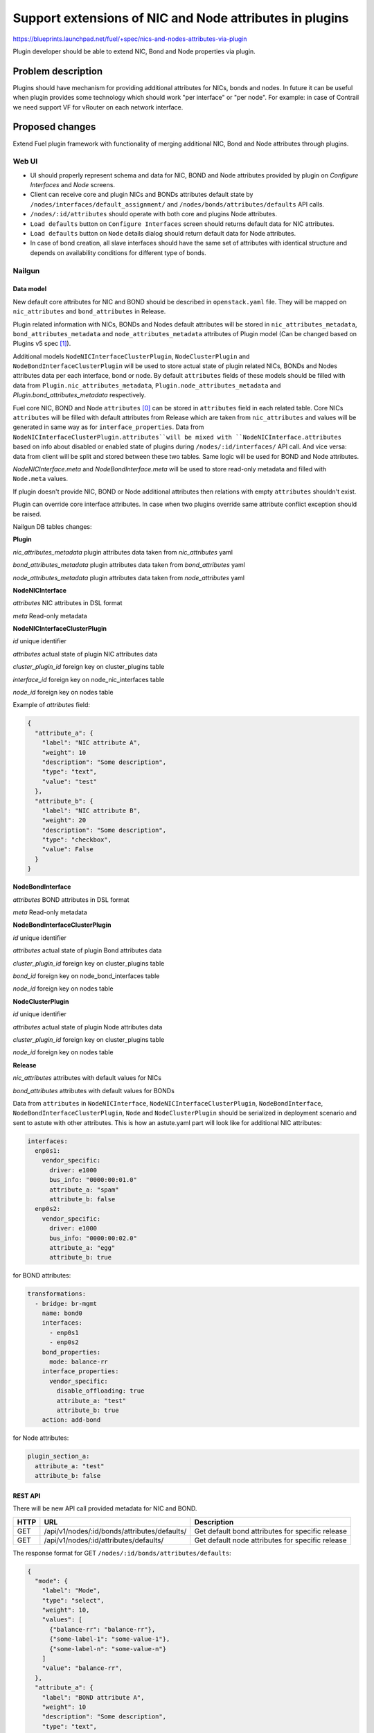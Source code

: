 ..
 This work is licensed under a Creative Commons Attribution 3.0 Unported
 License.

 http://creativecommons.org/licenses/by/3.0/legalcode

========================================================
Support extensions of NIC and Node attributes in plugins
========================================================

https://blueprints.launchpad.net/fuel/+spec/nics-and-nodes-attributes-via-plugin

Plugin developer should be able to extend NIC, Bond and Node properties
via plugin.

-------------------
Problem description
-------------------

Plugins should have mechanism for providing additional attributes for NICs,
bonds and nodes. In future it can be useful when plugin provides some
technology which should work "per interface" or "per node". For example:
in case of Contrail we need support VF for vRouter on each network interface.


----------------
Proposed changes
----------------

Extend Fuel plugin framework with functionality of merging additional NIC,
Bond and Node attributes through plugins.

Web UI
======

* UI should properly represent schema and data for NIC, BOND and Node
  attributes provided by plugin on `Configure Interfaces` and `Node`
  screens.

* Client can receive core and plugin NICs and BONDs attributes default
  state by ``/nodes/interfaces/default_assignment/`` and
  ``/nodes/bonds/attributes/defaults`` API calls.

* ``/nodes/:id/attributes`` should operate with both core and plugins Node
  attributes.

* ``Load defaults`` button on ``Configure Interfaces`` screen should returns
  default data for NIC attributes.

* ``Load defaults`` button on ``Node`` details dialog should return default
  data for Node attributes.

* In case of bond creation, all slave interfaces should have the same set of
  attributes with identical structure and depends on availability conditions
  for different type of bonds.


Nailgun
=======

Data model
----------

New default core attributes for NIC and BOND should be described in
``openstack.yaml`` file. They will be mapped on ``nic_attributes`` and
``bond_attributes`` in Release.

Plugin related information with NICs, BONDs and Nodes default attributes
will be stored in ``nic_attributes_metadata``, ``bond_attributes_metadata``
and ``node_attributes_metadata`` attributes of Plugin model (Can be changed
based on Plugins v5 spec [1]_).

Additional models ``NodeNICInterfaceClusterPlugin``, ``NodeClusterPlugin`` and
``NodeBondInterfaceClusterPlugin`` will be used to store actual state of plugin
related NICs, BONDs and Nodes attributes data per each interface, bond or
node. By default ``attributes`` fields of these models should be filled with
data from ``Plugin.nic_attributes_metadata``,
``Plugin.node_attributes_metadata`` and `Plugin.bond_attributes_metadata`
respectively.

Fuel core NIC, BOND and Node ``attributes`` [0]_ can be stored in
``attributes`` field in each related table. Core NICs ``attributes`` will be
filled with default attributes from Release which are taken from
``nic_attributes`` and values will be generated in same way as for
``interface_properties``. Data from
``NodeNICInterfaceClusterPlugin.attributes``will be mixed with
``NodeNICInterface.attributes`` based on info about disabled or enabled state
of plugins during ``/nodes/:id/interfaces/`` API call. And vice versa: data
from client will be split and stored between these two tables. Same logic will
be used for BOND and Node attributes.

`NodeNICInterface.meta` and `NodeBondInterface.meta` will be used to store
read-only metadata and filled with ``Node.meta`` values.

If plugin doesn't provide NIC, BOND or Node additional attributes then
relations with empty ``attributes`` shouldn't exist.

Plugin can override core interface attributes. In case when two plugins
override same attribute conflict exception should be raised.

Nailgun DB tables changes:


**Plugin**

`nic_attributes_metadata`
plugin attributes data taken from `nic_attributes` yaml

`bond_attributes_metadata`
plugin attributes data taken from `bond_attributes` yaml

`node_attributes_metadata`
plugin attributes data taken from `node_attributes` yaml


**NodeNICInterface**

`attributes`
NIC attributes in DSL format

`meta`
Read-only metadata


**NodeNICInterfaceClusterPlugin**

`id`
unique identifier

`attributes`
actual state of plugin NIC attributes data

`cluster_plugin_id`
foreign key on cluster_plugins table

`interface_id`
foreign key on node_nic_interfaces table

`node_id`
foreign key on nodes table

Example of `attributes` field:

.. code-block:: json

  {
    "attribute_a": {
      "label": "NIC attribute A",
      "weight": 10
      "description": "Some description",
      "type": "text",
      "value": "test"
    },
    "attribute_b": {
      "label": "NIC attribute B",
      "weight": 20
      "description": "Some description",
      "type": "checkbox",
      "value": False
    }
  }


**NodeBondInterface**

`attributes`
BOND attributes in DSL format

`meta`
Read-only metadata


**NodeBondInterfaceClusterPlugin**

`id`
unique identifier

`attributes`
actual state of plugin Bond attributes data

`cluster_plugin_id`
foreign key on cluster_plugins table

`bond_id`
foreign key on node_bond_interfaces table

`node_id`
foreign key on nodes table


**NodeClusterPlugin**

`id`
unique identifier

`attributes`
actual state of plugin Node attributes data

`cluster_plugin_id`
foreign key on cluster_plugins table

`node_id`
foreign key on nodes table


**Release**

`nic_attributes`
attributes with default values for NICs

`bond_attributes`
attributes with default values for BONDs


Data from ``attributes`` in ``NodeNICInterface``,
``NodeNICInterfaceClusterPlugin``, ``NodeBondInterface``,
``NodeBondInterfaceClusterPlugin``, ``Node`` and ``NodeClusterPlugin`` should
be serialized in deployment scenario and sent to astute with other attributes.
This is how an astute.yaml part will look like for additional NIC attributes:

.. code-block:: yaml

  interfaces:
    enp0s1:
      vendor_specific:
        driver: e1000
        bus_info: "0000:00:01.0"
        attribute_a: "spam"
        attribute_b: false
    enp0s2:
      vendor_specific:
        driver: e1000
        bus_info: "0000:00:02.0"
        attribute_a: "egg"
        attribute_b: true

for BOND attributes:

.. code-block:: yaml

  transformations:
    - bridge: br-mgmt
      name: bond0
      interfaces:
        - enp0s1
        - enp0s2
      bond_properties:
        mode: balance-rr
      interface_properties:
        vendor_specific:
          disable_offloading: true
          attribute_a: "test"
          attribute_b: true
      action: add-bond

for Node attributes:

.. code-block:: yaml

  plugin_section_a:
    attribute_a: "test"
    attribute_b: false


REST API
--------

There will be new API call provided metadata for NIC and BOND.

===== ============================================ ===========================
HTTP  URL                                          Description
===== ============================================ ===========================
GET   /api/v1/nodes/:id/bonds/attributes/defaults/ Get default bond attributes
                                                   for specific release
GET   /api/v1/nodes/:id/attributes/defaults/       Get default node attributes
                                                   for specific release
===== ============================================ ===========================


The response format for GET ``/nodes/:id/bonds/attributes/defaults``:

.. code-block:: json

  {
    "mode": {
      "label": "Mode",
      "type": "select",
      "weight": 10,
      "values": [
        {"balance-rr": "balance-rr"},
        {"some-label-1": "some-value-1"},
        {"some-label-n": "some-value-n"}
      ]
      "value": "balance-rr",
    },
    "attribute_a": {
      "label": "BOND attribute A",
      "weight": 10
      "description": "Some description",
      "type": "text",
      "value": "test"
    },
    "attribute_b": {
      "label": "BOND attribute B",
      "weight": 20
      "description": "Some description",
      "type": "checkbox",
      "value": False
    }
  }


GET ``/nodes/:id/interfaces/`` method should return data with the following
structure:

.. code-block:: json

  [
    {
      "id": 1,
      "type": "ether",
      "name": "enp0s1",
      "assigned_networks": [],
      "driver": "igb",
      "mac": "00:25:90:6a:b1:10",
      "state": null,
      "max_speed": 1000,
      "current_speed": 1000,
      "offloading_modes": [],
      "pxe": False,
      "bus_info": "0000:01:00.0",
      "meta": {
        "sriov": {
          "available": Boolean, Read only,
        },
        "dpdk": {
          'available': Boolean, Read only,
        }
      }
      "attributes": {
        "disable_offloading": {
          "label": "Disable offloading",
          "weight": 10,
          "type": "checkbox",
          "value": False,
        },
        "mtu": {
          "label": "MTU",
          "weight": 20,
          "type": "text",
          "value": ""
        },
        "sriov" : {
          "label": "SRIOV",
          "type": "checkbox",
          "enabled": Boolean or null,
          "pci_id": String, Read only,
          "sriov_numvfs": {
            "label": "virtual_functions"
            "type": "number",
            "min": "0",
            "max": "10", // taken from sriov_totalvfs
            "value": "5",
            "name": "sriov_numvfs"
          },
          "physnet": {
            "label": "physical_network",
            "type": "text",
            "value": "",
            "name": "sriov_physnet"
          }
        },
        "dpdk": {
          "label": "DPDK",
          "type": "checkbox",
          "enabled": Boolean or null,
          "name": "dpdk"
        },
        "attribute_a": {
          "label": "NIC attribute A",
          "weight": 10
          "description": "Some description",
          "type": "text",
          "value": "test",
          "nic_plugin_id": 1
        },
        "attribute_b": {
          "label": "NIC attribute B",
          "weight": 20
          "description": "Some description",
          "type": "checkbox",
          "value": False,
          "nic_plugin_id": 1
        }
      }
    },
    {
      "type": "bond",
      "name": "bond0",
      "state": null,
      "assigned_networks": [],
      "bond_properties": {
        "type__": "linux",
        "mode": "balance-rr",
      },
      "mac": null,
      "mode": "balance-rr",
      "slaves": [],
      "attributes": {
        "disable_offloading": {
          "label": "Disable offloading",
          "weight": 10,
          "type": "checkbox",
          "value": False,
        },
        "mtu": {
          "label": "MTU",
          "weight": 20,
          "type": "text",
          "value": ""
        },
        "mode": {
          "label": "Mode",
          "weight": 10,
          "type": "select",
          "values": [
            {"balance-rr": "balance-rr"},
            {"some-label-1": "some-value-1"},
            {"some-label-n": "some-value-n"}
          ]
          "value": "balance-rr",
        },
        "attribute_a": {
          "label": "BOND attribute A",
          "weight": 10,
          "description": "Some description",
          "type": "text",
          "value": "test",
          "bond_plugin_id": 1
        },
        "attribute_b": {
          "label": "BOND attribute B",
          "weight": 20,
          "description": "Some description",
          "type": "checkbox",
          "value": False,
          "bond_plugin_id": 1
        }
      }
      "offloading_modes": [],
    }
  ]

In case of Node attributes, GET ``/nodes/:id/attributes/``:

.. code-block:: json

  {
    "cpu_pinning": {},
    "hugepages": {},
    "plugin_section_a": {
      "metadata": {
        "group": "some_new_section",
        "label": "Section A",
      },
      "attribute_a": {
        "label": "Node attribute A"
        "description": "Some description",
        "type": "text",
        "value": "test"
      },
      "attribute_b": {
        "label": "Node attribute B"
        "description": "Some description",
        "type": "checkbox",
        "value": False
      }
    }
  }


Orchestration
=============

None


RPC Protocol
------------

None


Fuel Client
===========

None


Plugins
=======

* NIC, BOND and Node attributes can be described in additional optional
  config yaml files.

* Basic skeleton description for NICs in ``nic_attributes`` yaml file:

  .. code-block:: yaml

    attribute_a:
      label: "NIC attribute A"
      description: "Some description"
      type: "text"
      value: ""
    attribute_b:
      label: "NIC attribute B"
      description: "Some description"
      type: "checkbox"
      value: false

  For Bond in ``bond_attributes`` yaml file:

  .. code-block:: yaml

    attribute_a:
      label: "Bond attribute A"
      description: "Some description"
      type: "text"
      value: ""
    attribute_b:
      label: "Bond attribute B"
      description: "Some description"
      type: "checkbox"
      value: false


  For Node in ``node_attributes`` yaml file:

  .. code-block:: yaml

    plugin_section_a:
      metadata:
        group: "some_new_section"
        label: "Section A"
      attribute_a:
        label: "Node attribute A for section A"
        description: "Some description"
        type: "text"
      attribute_b:
        label: "Node attribute B for section A"
        description: "Some description"
        type: "checkbox"

  Actually NICs and Nodes attributes should have similar structure as in
  ``openstack.yaml`` file.

* Fuel plugin builder should provide validation of schema for NICs and Nodes
  attributes in relevant config files if they exist.


Fuel Library
============

None


------------
Alternatives
------------

None


--------------
Upgrade impact
--------------

Provide migrations to transform NIC and Bond ``interface_properties`` into
``nic_attributes`` and ``bond_attributes`` respectively.


---------------
Security impact
---------------

None


--------------------
Notifications impact
--------------------

None


---------------
End user impact
---------------

All the plugin NIC attributes will use the same UI representation as core
attributes, no direct UI impact. UI code should be adapted to work with
attributes instead of interface_properties.


------------------
Performance impact
------------------

None


-----------------
Deployment impact
-----------------

None


----------------
Developer impact
----------------

None


---------------------
Infrastructure impact
---------------------

None


--------------------
Documentation impact
--------------------

Describe in docs how plugin developers can provide additional NICs and Nodes
attributes via plugins.


--------------
Implementation
--------------

Assignee(s)
===========

Primary assignee:
  * Andriy Popovych <apopovych@mirantis.com>

Other contributors:
  * Anton Zemlyanov <azemlyanov@mirantis.com>

QA assignee:
  * Ilya Bumarskov <ibumarskov@mirantis.com>

Mandatory design review:
  * Aleksey Kasatkin <akasatkin@mirantis.com>
  * Evgeniy L <eli@mirantis.com>
  * Igor Kalnitsky <ikalnitsky@mirantis.com>
  * Vitaly Kramskikh <vkramskikh@mirantis.com>


Work Items
==========

* [Nailgun] Provide changes in DB model and new plugin config files sync.
* [Nailgun] Implement API handlers for Bond and Node default attributes.
* [Nailgun] Change current API for NICs to support plugin attributes.
* [Nailgun] Provide mixing for core and plugin Node attributes.
* [Nailgun] Provide serialization of plugin releated attributes for astute.
* [Nailgun network extension] Provide mixing of core and plugin NICs and
  Bonds attributes and proper data storing.
* [Nailgun network extension] Refresh NICs attributes with default data.
* [UI] Handle plugin NICs and Nodes attributes on `Node` details dialog and
  `Configure Interfaces` screens.
* [FPB] Templates and validation for optional yaml files: `nic_attributes`,
  `bond_attributes` and `node_attributes`.


Dependencies
============

* Based on implementation of Node attributes [0]_
* Plugins v5 [1]_
* Based on network manager extension [2]_


------------
Testing, QA
------------

TBD


Acceptance criteria
===================

* Plugin developers can provide new attributes per network interface, bond
  and node via plugin.


----------
References
----------

.. [0] https://blueprints.launchpad.net/fuel/+spec/support-numa-cpu-pinning
.. [1] https://blueprints.launchpad.net/fuel/+spec/plugins-v5
.. [2] https://blueprints.launchpad.net/fuel/+spec/network-manager-extension
